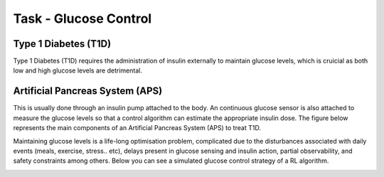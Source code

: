 .. _problem:

Task - Glucose Control 
============

Type 1 Diabetes (T1D)
-------------

Type 1 Diabetes (T1D) requires the administration of insulin externally to maintain glucose levels, which is cruicial as both low and high glucose levels are detrimental. 


Artificial Pancreas System (APS)
-------------

This is usually done through an insulin pump attached to the body. An continuous glucose sensor is also attached to measure the glucose levels so that a control algorithm can estimate the appropriate insulin dose. The figure below represents the main components of an Artificial Pancreas System (APS) to treat T1D.

.. image:: ../_static/img/sys.png
   :width: 500
   :alt: Artificial Pancreas System
   :align: center

Maintaining glucose levels is a life-long optimisation problem, complicated due to the disturbances associated with daily events (meals, exercise, stress.. etc), delays present in glucose sensing and insulin action, partial observability, and safety constraints among others. Below you can see a simulated glucose control strategy of a RL algorithm.

.. image:: ../_static/img/glucose.png
   :alt: Glucose
   :align: center
